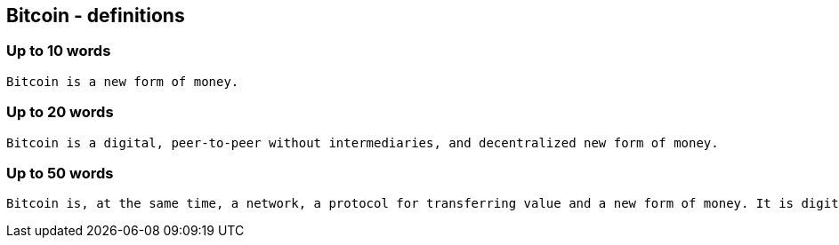 == Bitcoin - definitions

=== Up to 10 words
....
Bitcoin is a new form of money.
....

=== Up to 20 words
....
Bitcoin is a digital, peer-to-peer without intermediaries, and decentralized new form of money.
....

=== Up to 50 words
....
Bitcoin is, at the same time, a network, a protocol for transferring value and a new form of money. It is digital, peer-to-peer without intermediaries, and operates in a decentralized fashion in its monetary policy and transactions.
....